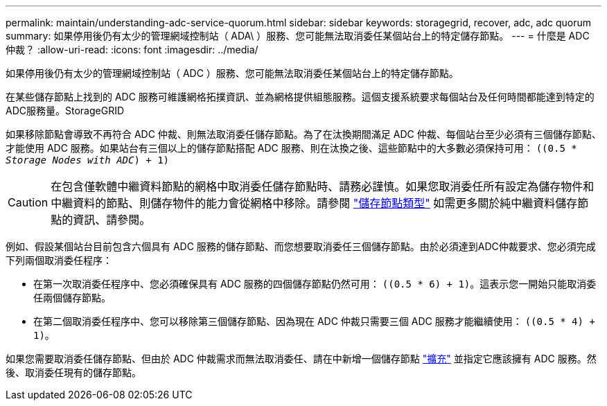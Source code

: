 ---
permalink: maintain/understanding-adc-service-quorum.html 
sidebar: sidebar 
keywords: storagegrid, recover, adc, adc quorum 
summary: 如果停用後仍有太少的管理網域控制站（ ADA\ ）服務、您可能無法取消委任某個站台上的特定儲存節點。 
---
= 什麼是 ADC 仲裁？
:allow-uri-read: 
:icons: font
:imagesdir: ../media/


[role="lead"]
如果停用後仍有太少的管理網域控制站（ ADC ）服務、您可能無法取消委任某個站台上的特定儲存節點。

在某些儲存節點上找到的 ADC 服務可維護網格拓撲資訊、並為網格提供組態服務。這個支援系統要求每個站台及任何時間都能達到特定的ADC服務量。StorageGRID

如果移除節點會導致不再符合 ADC 仲裁、則無法取消委任儲存節點。為了在汰換期間滿足 ADC 仲裁、每個站台至少必須有三個儲存節點、才能使用 ADC 服務。如果站台有三個以上的儲存節點搭配 ADC 服務、則在汰換之後、這些節點中的大多數必須保持可用： `((0.5 * _Storage Nodes with ADC_) + 1)`


CAUTION: 在包含僅軟體中繼資料節點的網格中取消委任儲存節點時、請務必謹慎。如果您取消委任所有設定為儲存物件和中繼資料的節點、則儲存物件的能力會從網格中移除。請參閱 link:../primer/what-storage-node-is.html#types-of-storage-nodes["儲存節點類型"] 如需更多關於純中繼資料儲存節點的資訊、請參閱。

例如、假設某個站台目前包含六個具有 ADC 服務的儲存節點、而您想要取消委任三個儲存節點。由於必須達到ADC仲裁要求、您必須完成下列兩個取消委任程序：

* 在第一次取消委任程序中、您必須確保具有 ADC 服務的四個儲存節點仍然可用： `((0.5 * 6) + 1)`。這表示您一開始只能取消委任兩個儲存節點。
* 在第二個取消委任程序中、您可以移除第三個儲存節點、因為現在 ADC 仲裁只需要三個 ADC 服務才能繼續使用： `((0.5 * 4) + 1)`。


如果您需要取消委任儲存節點、但由於 ADC 仲裁需求而無法取消委任、請在中新增一個儲存節點 link:../expand/index.html["擴充"] 並指定它應該擁有 ADC 服務。然後、取消委任現有的儲存節點。
